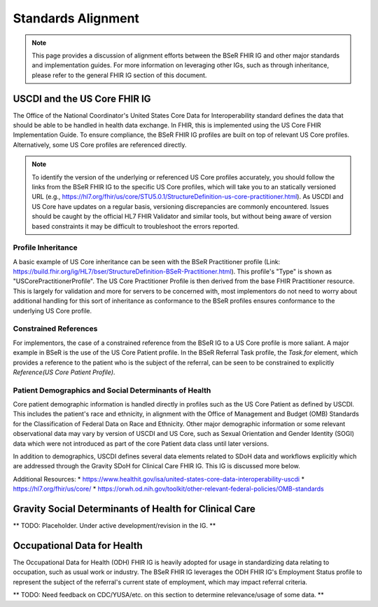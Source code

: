 Standards Alignment
===================

.. note::
   This page provides a discussion of alignment efforts between the BSeR FHIR IG and other major standards and implementation guides. For more information on leveraging other IGs, such as through inheritance, please refer to the general FHIR IG section of this document.

USCDI and the US Core FHIR IG
-----------------------------
The Office of the National Coordinator's United States Core Data for Interoperability standard defines the data that should be able to be handled in health data exchange. In FHIR, this is implemented using the US Core FHIR Implementation Guide. To ensure compliance, the BSeR FHIR IG profiles are built on top of relevant US Core profiles. Alternatively, some US Core profiles are referenced directly.

.. note::
   To identify the version of the underlying or referenced US Core profiles accurately, you should follow the links from the BSeR FHIR IG to the specific US Core profiles, which will take you to an statically versioned URL (e.g., https://hl7.org/fhir/us/core/STU5.0.1/StructureDefinition-us-core-practitioner.html). As USCDI and US Core have updates on a regular basis, versioning discrepancies are commonly encountered. Issues should be caught by the official HL7 FHIR Validator and similar tools, but without being aware of version based constraints it may be difficult to troubleshoot the errors reported.

Profile Inheritance
^^^^^^^^^^^^^^^^^^^
A basic example of US Core inheritance can be seen with the BSeR Practitioner profile (Link: https://build.fhir.org/ig/HL7/bser/StructureDefinition-BSeR-Practitioner.html). This profile's "Type" is shown as "USCorePractitionerProfile". The US Core Practitioner Profile is then derived from the base FHIR Practitioner resource. This is largely for validation and more for servers to be concerned with, most implementors do not need to worry about additional handling for this sort of inheritance as conformance to the BSeR profiles ensures conformance to the underlying US Core profile.

Constrained References
^^^^^^^^^^^^^^^^^^^^^^
For implementors, the case of a constrained reference from the BSeR IG to a US Core profile is more saliant. A major example in BSeR is the use of the US Core Patient profile. In the BSeR Referral Task profile, the `Task.for` element, which provides a reference to the patient who is the subject of the referral, can be seen to be constrained to explicitly `Reference(US Core Patient Profile)`.

Patient Demographics and Social Determinants of Health
^^^^^^^^^^^^^^^^^^^^^^^^^^^^^^^^^^^^^^^^^^^^^^^^^^^^^^
Core patient demographic information is handled directly in profiles such as the US Core Patient as defined by USCDI. This includes the patient's race and ethnicity, in alignment with the Office of Management and Budget (OMB) Standards for the Classification of Federal Data on Race and Ethnicity. Other major demographic information or some relevant observational data may vary by version of USCDI and US Core, such as Sexual Orientation and Gender Identity (SOGI) data which were not introduced as part of the core Patient data class until later versions.

In addition to demographics, USCDI defines several data elements related to SDoH data and workflows explicitly which are addressed through the Gravity SDoH for Clinical Care FHIR IG. This IG is discussed more below.

Additional Resources:
* https://www.healthit.gov/isa/united-states-core-data-interoperability-uscdi
* https://hl7.org/fhir/us/core/
* https://orwh.od.nih.gov/toolkit/other-relevant-federal-policies/OMB-standards


Gravity Social Determinants of Health for Clinical Care
-------------------------------------------------------
** TODO: Placeholder. Under active development/revision in the IG. **


Occupational Data for Health
----------------------------
The Occupational Data for Health (ODH) FHIR IG is heavily adopted for usage in standardizing data relating to occupation, such as usual work or industry. The BSeR FHIR IG leverages the ODH FHIR IG's Employment Status profile to represent the subject of the referral's current state of employment, which may impact referral criteria.

** TODO: Need feedback on CDC/YUSA/etc. on this section to determine relevance/usage of some data. **